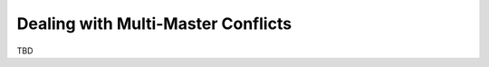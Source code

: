 ======================================
 Dealing with Multi-Master Conflicts
======================================
.. _`Dealing with Multi-Master Conflicts`:

TBD